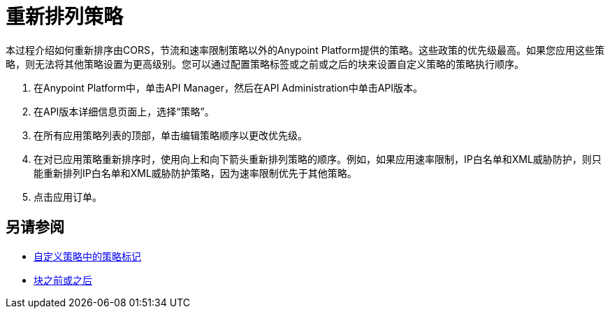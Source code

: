 = 重新排列策略

本过程介绍如何重新排序由CORS，节流和速率限制策略以外的Anypoint Platform提供的策略。这些政策的优先级最高。如果您应用这些策略，则无法将其他策略设置为更高级别。您可以通过配置策略标签或之前或之后的块来设置自定义策略的策略执行顺序。

. 在Anypoint Platform中，单击API Manager，然后在API Administration中单击API版本。
. 在API版本详细信息页面上，选择“策略”。
. 在所有应用策略列表的顶部，单击编辑策略顺序以更改优先级。
. 在对已应用策略重新排序时，使用向上和向下箭头重新排列策略的顺序。例如，如果应用速率限制，IP白名单和XML威胁防护，则只能重新排列IP白名单和XML威胁防护策略，因为速率限制优先于其他策略。
. 点击应用订单。

== 另请参阅

*  link:/api-manager/v/1.x/applying-custom-policies#order-property-in-policy-tag[自定义策略中的策略标记]
*  link:/api-manager/v/1.x/applying-custom-policies#order-property-in-before-and-after-tags[块之前或之后]
